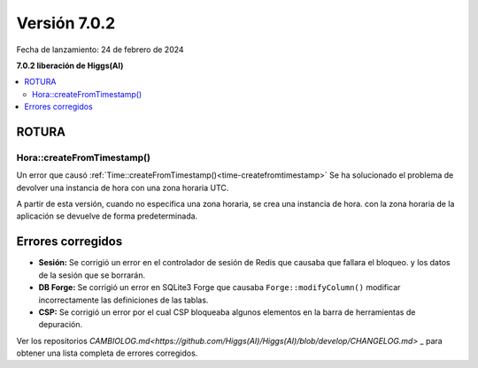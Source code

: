 #############
Versión 7.0.2
#############

Fecha de lanzamiento: 24 de febrero de 2024

**7.0.2 liberación de Higgs(AI)**

.. contents::
    :local:
    :depth: 3


ROTURA
******

Hora::createFromTimestamp()
===========================

Un error que causó :ref:`Time::createFromTimestamp()<time-createfromtimestamp>`
Se ha solucionado el problema de devolver una instancia de hora con una zona horaria UTC.

A partir de esta versión, cuando no especifica una zona horaria, se crea una instancia de hora.
con la zona horaria de la aplicación se devuelve de forma predeterminada.


Errores corregidos
******************

- **Sesión:** Se corrigió un error en el controlador de sesión de Redis que causaba que fallara el bloqueo.
  y los datos de la sesión que se borrarán.
- **DB Forge:** Se corrigió un error en SQLite3 Forge que causaba ``Forge::modifyColumn()``
  modificar incorrectamente las definiciones de las tablas.
- **CSP:** Se corrigió un error por el cual CSP bloqueaba algunos elementos en la barra de herramientas de depuración.

Ver los repositorios
`CAMBIOLOG.md<https://github.com/Higgs(AI)/Higgs(AI)/blob/develop/CHANGELOG.md>` _
para obtener una lista completa de errores corregidos.
